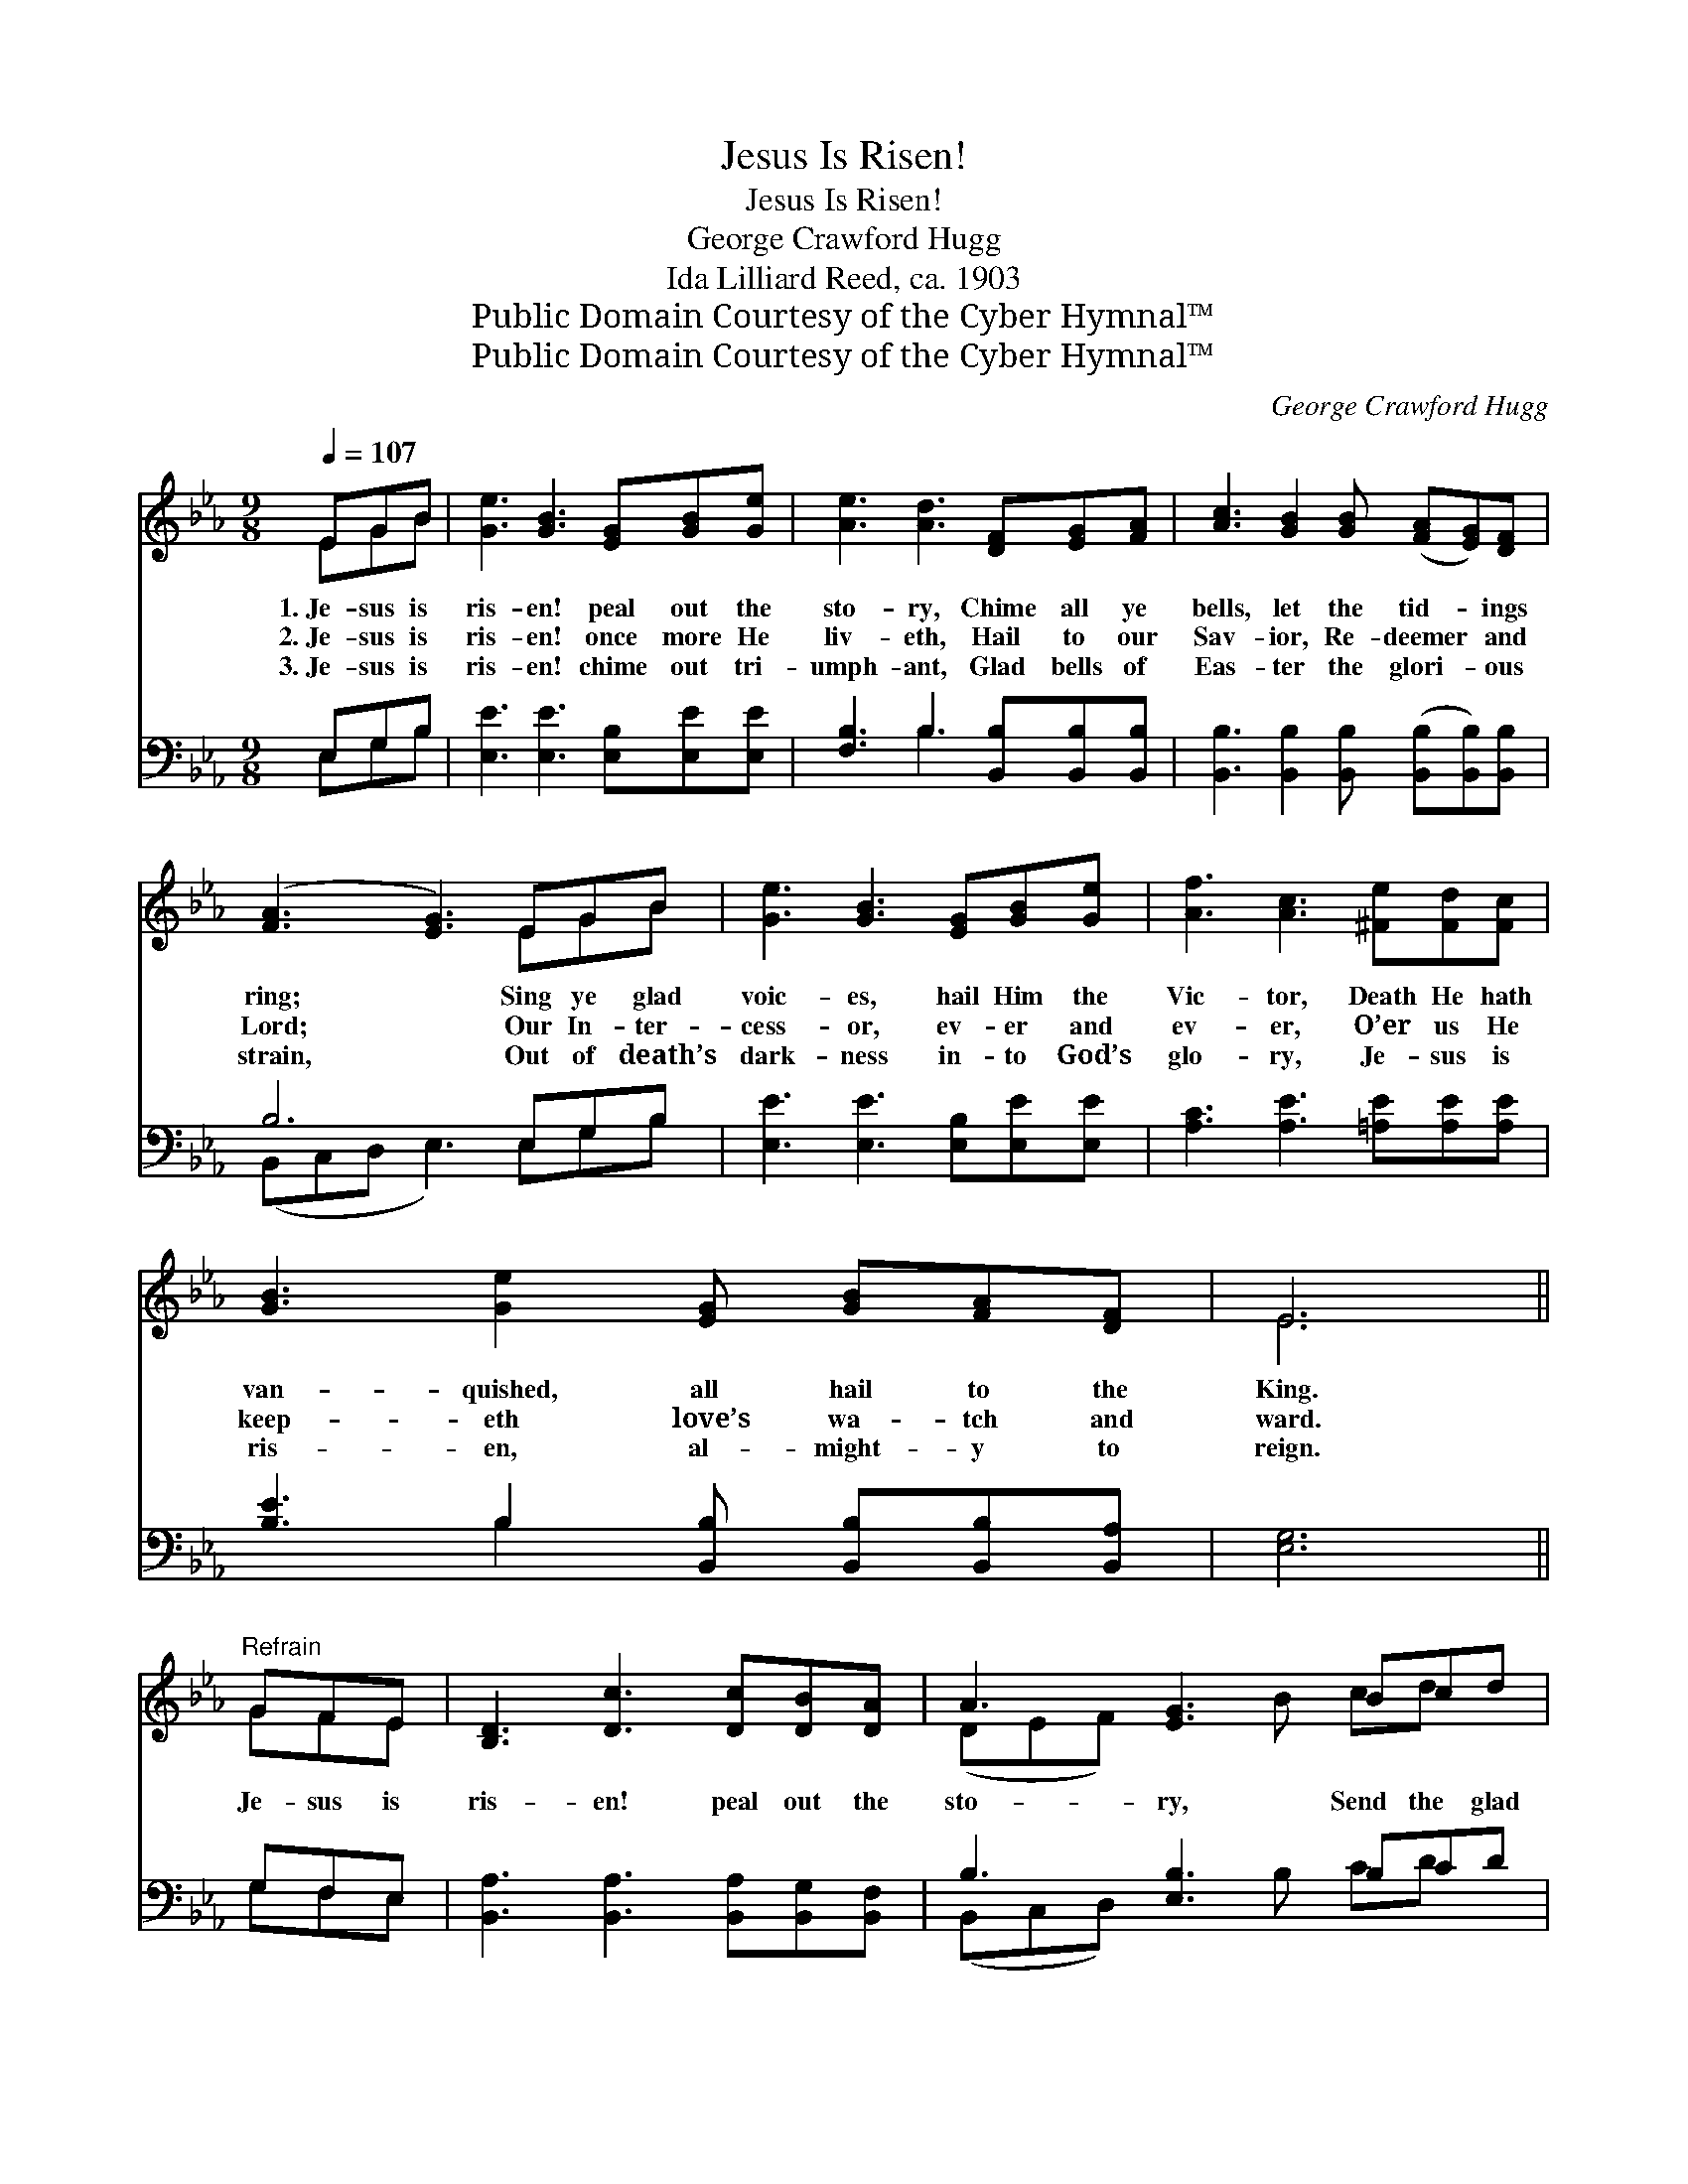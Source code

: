 X:1
T:Jesus Is Risen!
T:Jesus Is Risen!
T:George Crawford Hugg
T:Ida Lilliard Reed, ca. 1903
T:Public Domain Courtesy of the Cyber Hymnal™
T:Public Domain Courtesy of the Cyber Hymnal™
C:George Crawford Hugg
Z:Public Domain
Z:Courtesy of the Cyber Hymnal™
%%score ( 1 2 ) ( 3 4 )
L:1/8
Q:1/4=107
M:9/8
K:Eb
V:1 treble 
V:2 treble 
V:3 bass 
V:4 bass 
V:1
 EGB | [Ge]3 [GB]3 [EG][GB][Ge] | [Ae]3 [Ad]3 [DF][EG][FA] | [Ac]3 [GB]2 [GB] ([FA][EG])[DF] | %4
w: 1.~Je- sus is|ris- en! peal out the|sto- ry, Chime all ye|bells, let the tid- * ings|
w: 2.~Je- sus is|ris- en! once more He|liv- eth, Hail to our|Sav- ior, Re- deemer * and|
w: 3.~Je- sus is|ris- en! chime out tri-|umph- ant, Glad bells of|Eas- ter the glori- * ous|
 ([FA]3 [EG]3) EGB | [Ge]3 [GB]3 [EG][GB][Ge] | [Af]3 [Ac]3 [^Fe][Fd][Fc] | %7
w: ring; * Sing ye glad|voic- es, hail Him the|Vic- tor, Death He hath|
w: Lord; * Our In- ter-|cess- or, ev- er and|ev- er, O’er us He|
w: strain, * Out of death’s|dark- ness in- to God’s|glo- ry, Je- sus is|
 [GB]3 [Ge]2 [EG] [GB][FA][DF] | E6 ||"^Refrain" GFE | [B,D]3 [Dc]3 [Dc][DB][DA] | A3 [EG]3 Bcd | %12
w: van- quished, all hail to the|King.||||
w: keep- eth love’s wa- tch and|ward.|Je- sus is|ris- en! peal out the|sto- ry, Send the glad|
w: ris- en, al- might- y to|reign.||||
 [Ge]3 [GB]2 [EG] [Ec]2 [EF] | [DF]6 [EG][EF]E | [EB]3 [EG]2 [GB] [Ge][Ad][Be] | %15
w: |||
w: news o- ver land and|sea; Je- sus is|ris- en, tri- umph- ant, al-|
w: |||
 [Af]3 [Ac]3 [^Fe][Fd][Fc] | [GB]3 [Ge]2 [EG] [GB][FA][DF] | E6 |] %18
w: |||
w: might- y, Join in the|song of the great ju- bi-|lee.|
w: |||
V:2
 EGB | x9 | x9 | x9 | x6 EGB | x9 | x9 | x9 | E6 || GFE | x9 | (DEF) x2 B cd x | x9 | x8 E | x9 | %15
 x9 | x9 | E6 |] %18
V:3
 E,G,B, | [E,E]3 [E,E]3 [E,B,][E,E][E,E] | [F,B,]3 B,3 [B,,B,][B,,B,][B,,B,] | %3
 [B,,B,]3 [B,,B,]2 [B,,B,] ([B,,B,][B,,B,])[B,,B,] | B,6 E,G,B, | [E,E]3 [E,E]3 [E,B,][E,E][E,E] | %6
 [A,C]3 [A,E]3 [=A,E][A,E][A,E] | [B,E]3 B,2 [B,,B,] [B,,B,][B,,B,][B,,A,] | [E,G,]6 || G,F,E, | %10
 [B,,A,]3 [B,,A,]3 [B,,A,][B,,G,][B,,F,] | B,3 [E,B,]3 B,CD | %12
 [E,E]3 [E,E]2 [E,B,] [C,=A,]2 [C,A,] | [B,,B,]6 [E,B,][E,A,][E,G,] | %14
 [E,G,]3 [E,B,]2 [E,B,] [E,B,][F,B,][G,B,] | [A,C]3 [A,E]3 [=A,E][A,E][A,E] | %16
 [B,E]3 B,2 [B,,B,] [B,,B,][B,,B,][B,,A,] | [E,G,]6 |] %18
V:4
 E,G,B, | x9 | x3 B,3 x3 | x9 | (B,,C,D, E,3) E,G,B, | x9 | x9 | x3 B,2 x4 | x6 || G,F,E, | x9 | %11
 (B,,C,D,) x2 B, CD x | x9 | x9 | x9 | x9 | x3 B,2 x4 | x6 |] %18

